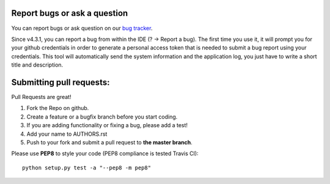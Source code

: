 Report bugs or ask a question
-----------------------------

You can report bugs or ask question on our `bug tracker`_.

Since v4.3.1, you can report a bug from within the IDE (? -> Report a bug). The first time
you use it, it will prompt you for your github credentials in order to generate a personal
access token that is needed to submit a bug report using your credentials. This tool
will automatically send the system information and the application log, you just have
to write a short title and description.


Submitting pull requests:
-------------------------

Pull Requests are great!

1. Fork the Repo on github.
2. Create a feature or a bugfix branch before you start coding.
3. If you are adding functionality or fixing a bug, please add a test!
4. Add your name to AUTHORS.rst
5. Push to your fork and submit a pull request to **the master branch**.

Please use **PEP8** to style your code (PEP8 compliance is tested Travis CI)::

    python setup.py test -a "--pep8 -m pep8"

.. _bug tracker: https://github.com/OpenCobolIDE/OpenCobolIDE/issues?state=open
